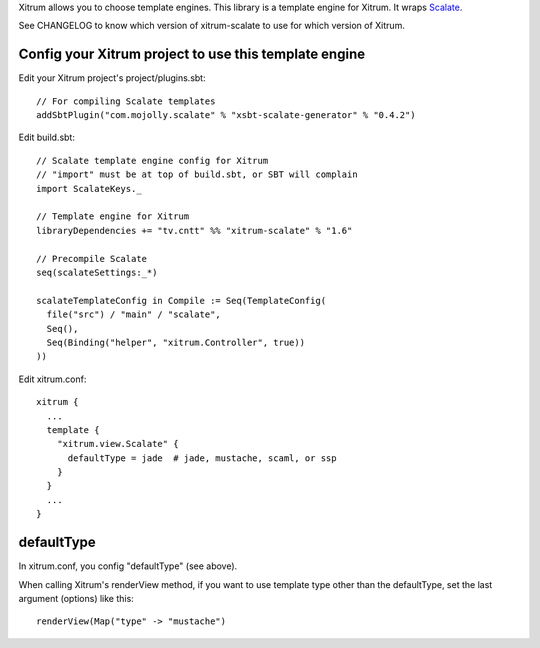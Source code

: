 Xitrum allows you to choose template engines.
This library is a template engine for Xitrum.
It wraps `Scalate <http://scalate.fusesource.org/>`_.

See CHANGELOG to know which version of xitrum-scalate to use for which version
of Xitrum.

Config your Xitrum project to use this template engine
~~~~~~~~~~~~~~~~~~~~~~~~~~~~~~~~~~~~~~~~~~~~~~~~~~~~~~

Edit your Xitrum project's project/plugins.sbt:

::

  // For compiling Scalate templates
  addSbtPlugin("com.mojolly.scalate" % "xsbt-scalate-generator" % "0.4.2")

Edit build.sbt:

::

  // Scalate template engine config for Xitrum
  // "import" must be at top of build.sbt, or SBT will complain
  import ScalateKeys._

  // Template engine for Xitrum
  libraryDependencies += "tv.cntt" %% "xitrum-scalate" % "1.6"

  // Precompile Scalate
  seq(scalateSettings:_*)

  scalateTemplateConfig in Compile := Seq(TemplateConfig(
    file("src") / "main" / "scalate",
    Seq(),
    Seq(Binding("helper", "xitrum.Controller", true))
  ))

Edit xitrum.conf:

::

  xitrum {
    ...
    template {
      "xitrum.view.Scalate" {
        defaultType = jade  # jade, mustache, scaml, or ssp
      }
    }
    ...
  }

defaultType
~~~~~~~~~~~

In xitrum.conf, you config "defaultType" (see above).

When calling Xitrum's renderView method, if you want to use template type other
than the defaultType, set the last argument (options) like this:

::

   renderView(Map("type" -> "mustache")
